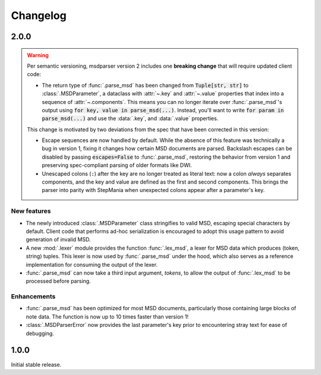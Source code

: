 Changelog
=========

2.0.0
-----

.. warning::

    Per semantic versioning,
    msdparser version 2 includes one **breaking change**
    that will require updated client code:
    
    * The return type of :func:`.parse_msd` has been changed
      from :code:`Tuple[str, str]` to :class:`.MSDParameter`,
      a dataclass with :attr:`~.key` and :attr:`~.value` properties
      that index into a sequence of :attr:`~.components`.
      This means you can no longer iterate over :func:`.parse_msd`'s output
      using :code:`for key, value in parse_msd(...)`.
      Instead, you'll want to write :code:`for param in parse_msd(...)`
      and use the :data:`.key`, and :data:`.value` properties.
    
    This change is motivated by two deviations from the spec
    that have been corrected in this version:

    * Escape sequences are now handled by default.
      While the absence of this feature was technically a bug in version 1,
      fixing it changes how certain MSD documents are parsed.
      Backslash escapes can be disabled by passing :code:`escapes=False` to :func:`.parse_msd`,
      restoring the behavior from version 1
      and preserving spec-compliant parsing of older formats like DWI.
    * Unescaped colons (``:``) after the key are no longer treated as literal text:
      now a colon *always* separates components,
      and the key and value are defined as the first and second components.
      This brings the parser into parity with StepMania
      when unexpected colons appear after a parameter's key.


New features
~~~~~~~~~~~~

* The newly introduced :class:`.MSDParameter` class
  stringifies to valid MSD,
  escaping special characters by default.
  Client code that performs ad-hoc serialization
  is encouraged to adopt this usage pattern
  to avoid generation of invalid MSD.
* A new :mod:`.lexer` module provides the function :func:`.lex_msd`,
  a lexer for MSD data which produces (token, string) tuples.
  This lexer is now used by :func:`.parse_msd` under the hood,
  which also serves as a reference implementation
  for consuming the output of the lexer.
* :func:`.parse_msd` can now take a third input argument, `tokens`,
  to allow the output of :func:`.lex_msd`
  to be processed before parsing.

Enhancements
~~~~~~~~~~~~

* :func:`.parse_msd` has been optimized for most MSD documents,
  particularly those containing large blocks of note data.
  The function is now up to 10 times faster than version 1!
* :class:`.MSDParserError` now provides the last parameter's key
  prior to encountering stray text
  for ease of debugging.

1.0.0
-----

Initial stable release.
